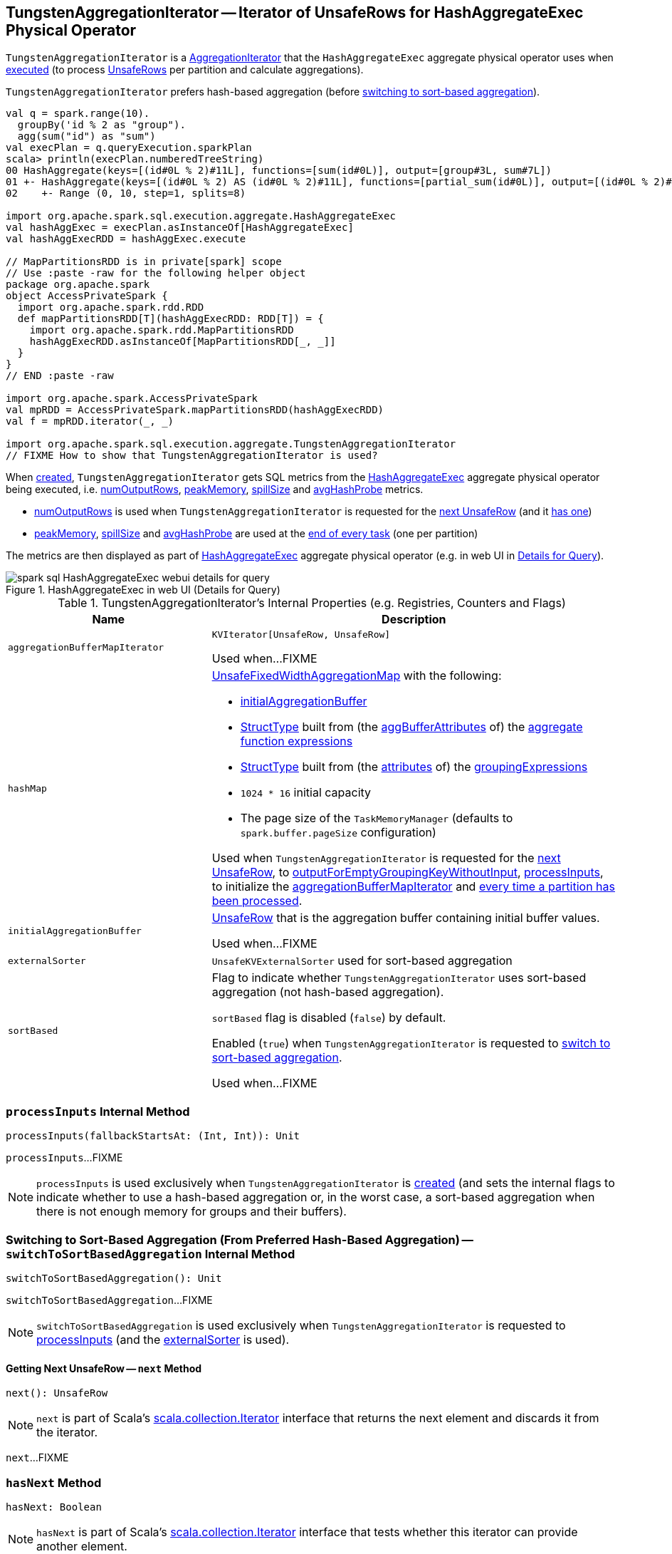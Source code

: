 == [[TungstenAggregationIterator]] TungstenAggregationIterator -- Iterator of UnsafeRows for HashAggregateExec Physical Operator

`TungstenAggregationIterator` is a <<spark-sql-AggregationIterator.adoc#, AggregationIterator>> that the `HashAggregateExec` aggregate physical operator uses when <<spark-sql-SparkPlan-HashAggregateExec.adoc#doExecute, executed>> (to process <<spark-sql-UnsafeRow.adoc#, UnsafeRows>> per partition and calculate aggregations).

`TungstenAggregationIterator` prefers hash-based aggregation (before <<switchToSortBasedAggregation, switching to sort-based aggregation>>).

[source, scala]
----
val q = spark.range(10).
  groupBy('id % 2 as "group").
  agg(sum("id") as "sum")
val execPlan = q.queryExecution.sparkPlan
scala> println(execPlan.numberedTreeString)
00 HashAggregate(keys=[(id#0L % 2)#11L], functions=[sum(id#0L)], output=[group#3L, sum#7L])
01 +- HashAggregate(keys=[(id#0L % 2) AS (id#0L % 2)#11L], functions=[partial_sum(id#0L)], output=[(id#0L % 2)#11L, sum#13L])
02    +- Range (0, 10, step=1, splits=8)

import org.apache.spark.sql.execution.aggregate.HashAggregateExec
val hashAggExec = execPlan.asInstanceOf[HashAggregateExec]
val hashAggExecRDD = hashAggExec.execute

// MapPartitionsRDD is in private[spark] scope
// Use :paste -raw for the following helper object
package org.apache.spark
object AccessPrivateSpark {
  import org.apache.spark.rdd.RDD
  def mapPartitionsRDD[T](hashAggExecRDD: RDD[T]) = {
    import org.apache.spark.rdd.MapPartitionsRDD
    hashAggExecRDD.asInstanceOf[MapPartitionsRDD[_, _]]
  }
}
// END :paste -raw

import org.apache.spark.AccessPrivateSpark
val mpRDD = AccessPrivateSpark.mapPartitionsRDD(hashAggExecRDD)
val f = mpRDD.iterator(_, _)

import org.apache.spark.sql.execution.aggregate.TungstenAggregationIterator
// FIXME How to show that TungstenAggregationIterator is used?
----

When <<creating-instance, created>>, `TungstenAggregationIterator` gets SQL metrics from the <<spark-sql-SparkPlan-HashAggregateExec.adoc#metrics, HashAggregateExec>> aggregate physical operator being executed, i.e. <<numOutputRows, numOutputRows>>, <<peakMemory, peakMemory>>, <<spillSize, spillSize>> and <<avgHashProbe, avgHashProbe>> metrics.

* <<numOutputRows, numOutputRows>> is used when `TungstenAggregationIterator` is requested for the <<next, next UnsafeRow>> (and it <<hasNext, has one>>)

* <<peakMemory, peakMemory>>, <<spillSize, spillSize>> and <<avgHashProbe, avgHashProbe>> are used at the <<TaskCompletionListener, end of every task>> (one per partition)

The metrics are then displayed as part of <<spark-sql-SparkPlan-HashAggregateExec.adoc#, HashAggregateExec>> aggregate physical operator (e.g. in web UI in <<spark-sql-webui.adoc#ExecutionPage, Details for Query>>).

.HashAggregateExec in web UI (Details for Query)
image::images/spark-sql-HashAggregateExec-webui-details-for-query.png[align="center"]

[[internal-registries]]
.TungstenAggregationIterator's Internal Properties (e.g. Registries, Counters and Flags)
[cols="1m,2",options="header",width="100%"]
|===
| Name
| Description

| aggregationBufferMapIterator
| [[aggregationBufferMapIterator]] `KVIterator[UnsafeRow, UnsafeRow]`

Used when...FIXME

| hashMap
a| [[hashMap]] <<spark-sql-UnsafeFixedWidthAggregationMap.adoc#, UnsafeFixedWidthAggregationMap>> with the following:

* <<initialAggregationBuffer, initialAggregationBuffer>>

* <<spark-sql-StructType.adoc#fromAttributes, StructType>> built from (the <<spark-sql-Expression-AggregateFunction.adoc#aggBufferAttributes, aggBufferAttributes>> of) the <<spark-sql-AggregationIterator.adoc#aggregateFunctions, aggregate function expressions>>

* <<spark-sql-StructType.adoc#fromAttributes, StructType>> built from (the <<spark-sql-Expression-NamedExpression.adoc#toAttribute, attributes>> of) the <<groupingExpressions, groupingExpressions>>

* `1024 * 16` initial capacity

* The page size of the `TaskMemoryManager` (defaults to `spark.buffer.pageSize` configuration)

Used when `TungstenAggregationIterator` is requested for the <<next, next UnsafeRow>>, to <<outputForEmptyGroupingKeyWithoutInput, outputForEmptyGroupingKeyWithoutInput>>, <<processInputs, processInputs>>, to initialize the <<aggregationBufferMapIterator, aggregationBufferMapIterator>> and <<TaskCompletionListener, every time a partition has been processed>>.

| initialAggregationBuffer
| [[initialAggregationBuffer]] <<spark-sql-UnsafeRow.adoc#, UnsafeRow>> that is the aggregation buffer containing initial buffer values.

Used when...FIXME

| externalSorter
| [[externalSorter]] `UnsafeKVExternalSorter` used for sort-based aggregation

| sortBased
| [[sortBased]] Flag to indicate whether `TungstenAggregationIterator` uses sort-based aggregation (not hash-based aggregation).

`sortBased` flag is disabled (`false`) by default.

Enabled (`true`) when `TungstenAggregationIterator` is requested to <<switchToSortBasedAggregation, switch to sort-based aggregation>>.

Used when...FIXME
|===

=== [[processInputs]] `processInputs` Internal Method

[source, scala]
----
processInputs(fallbackStartsAt: (Int, Int)): Unit
----

`processInputs`...FIXME

NOTE: `processInputs` is used exclusively when `TungstenAggregationIterator` is <<creating-instance, created>> (and sets the internal flags to indicate whether to use a hash-based aggregation or, in the worst case, a sort-based aggregation when there is not enough memory for groups and their buffers).

=== [[switchToSortBasedAggregation]] Switching to Sort-Based Aggregation (From Preferred Hash-Based Aggregation) -- `switchToSortBasedAggregation` Internal Method

[source, scala]
----
switchToSortBasedAggregation(): Unit
----

`switchToSortBasedAggregation`...FIXME

NOTE: `switchToSortBasedAggregation` is used exclusively when `TungstenAggregationIterator` is requested to <<processInputs, processInputs>> (and the <<externalSorter, externalSorter>> is used).

==== [[next]] Getting Next UnsafeRow -- `next` Method

[source, scala]
----
next(): UnsafeRow
----

NOTE: `next` is part of Scala's http://www.scala-lang.org/api/2.11.11/#scala.collection.Iterator[scala.collection.Iterator] interface that returns the next element and discards it from the iterator.

`next`...FIXME

=== [[hasNext]] `hasNext` Method

[source, scala]
----
hasNext: Boolean
----

NOTE: `hasNext` is part of Scala's http://www.scala-lang.org/api/2.11.11/#scala.collection.Iterator[scala.collection.Iterator] interface that tests whether this iterator can provide another element.

`hasNext`...FIXME

=== [[creating-instance]] Creating TungstenAggregationIterator Instance

`TungstenAggregationIterator` takes the following when created:

* [[partIndex]] Partition index
* [[groupingExpressions]] Grouping <<spark-sql-Expression-NamedExpression.adoc#, named expressions>>
* [[aggregateExpressions]] <<spark-sql-Expression-AggregateExpression.adoc#, Aggregate expressions>>
* [[aggregateAttributes]] Aggregate <<spark-sql-Expression-Attribute.adoc#, attributes>>
* [[initialInputBufferOffset]] Initial input buffer offset
* [[resultExpressions]] Output <<spark-sql-Expression-NamedExpression.adoc#, named expressions>>
* [[newMutableProjection]] Function to create a new `MutableProjection` given Catalyst expressions and attributes (i.e. `(Seq[Expression], Seq[Attribute]) => MutableProjection`)
* [[originalInputAttributes]] Output attributes (of the <<spark-sql-SparkPlan-HashAggregateExec.adoc#child, child>> of the <<spark-sql-SparkPlan-HashAggregateExec.adoc#, HashAggregateExec>> physical operator)
* [[inputIter]] Iterator of <<spark-sql-InternalRow.adoc#, InternalRows>> (from a single partition of the <<spark-sql-SparkPlan-HashAggregateExec.adoc#child, child>> of the <<spark-sql-SparkPlan-HashAggregateExec.adoc#, HashAggregateExec>> physical operator)
* [[testFallbackStartsAt]] (used for testing) Optional ``HashAggregateExec``'s link:spark-sql-SparkPlan-HashAggregateExec.adoc#testFallbackStartsAt[testFallbackStartsAt]
* [[numOutputRows]] `numOutputRows` <<spark-sql-SQLMetric.adoc#, SQLMetric>>
* [[peakMemory]] `peakMemory` <<spark-sql-SQLMetric.adoc#, SQLMetric>>
* [[spillSize]] `spillSize` <<spark-sql-SQLMetric.adoc#, SQLMetric>>
* [[avgHashProbe]] `avgHashProbe` <<spark-sql-SQLMetric.adoc#, SQLMetric>>

NOTE: The SQL metrics (<<numOutputRows, numOutputRows>>, <<peakMemory, peakMemory>>, <<spillSize, spillSize>> and <<avgHashProbe, avgHashProbe>>) belong to the <<spark-sql-SparkPlan-HashAggregateExec.adoc#metrics, HashAggregateExec>> physical operator that created the `TungstenAggregationIterator`.

`TungstenAggregationIterator` initializes the <<internal-registries, internal registries and counters>>.

`TungstenAggregationIterator` starts <<processInputs, processing input rows>> and pre-loads the first key-value pair from the <<hashMap, UnsafeFixedWidthAggregationMap>> if did not <<sortBased, switch to sort-based aggregation>>.

=== [[generateResultProjection]] `generateResultProjection` Method

[source, scala]
----
generateResultProjection(): (UnsafeRow, InternalRow) => UnsafeRow
----

NOTE: `generateResultProjection` is part of the <<spark-sql-AggregationIterator.adoc#generateResultProjection, AggregationIterator Contract>> to...FIXME.

`generateResultProjection`...FIXME

=== [[outputForEmptyGroupingKeyWithoutInput]] Creating UnsafeRow -- `outputForEmptyGroupingKeyWithoutInput` Method

[source, scala]
----
outputForEmptyGroupingKeyWithoutInput(): UnsafeRow
----

`outputForEmptyGroupingKeyWithoutInput`...FIXME

NOTE: `outputForEmptyGroupingKeyWithoutInput` is used when...FIXME

=== [[TaskCompletionListener]] TaskCompletionListener

`TungstenAggregationIterator` registers a `TaskCompletionListener` that is executed on task completion (for every task that processes a partition).

When executed (once per partition), the `TaskCompletionListener` updates the following metrics:

* <<peakMemory, peakMemory>>

* <<spillSize, spillSize>>

* <<avgHashProbe, avgHashProbe>>
